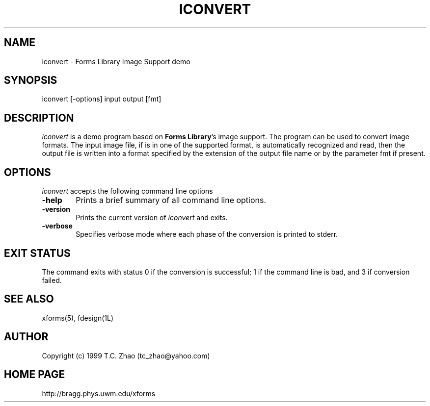 .\"
.\" $Id: fdesign.1,v 0.54 1998/09/28 03:40:43 zhao Beta $
.\"
.\" Use the following command to generate viewable man page
.\"   tbl fdesign.1 | {nt}roff -man
.\"
.\"   ul | more -fsk to view
.\"
.\"
.TH ICONVERT 1L "March 1999" "Version 0.11" "Forms Library"
.SH NAME
iconvert \-  Forms Library Image Support demo
.\"
.\" setup
.de Cr
.ie n (c)
.el \(co
..
.SH SYNOPSIS
.if n iconvert
.if t  \{
.B iconvert
\}
[-options] input output [fmt]
.SH DESCRIPTION
.I iconvert
is a demo program based on 
.BR  "Forms Library" 's
image support. The program can be used to convert image formats.
The input image file, if is in one of the supported format, is automatically 
recognized and read, then the output file is written into a format
specified by the extension of the output file name 
or by the parameter fmt if present. 
.SH OPTIONS
.I iconvert
accepts the following command line options
.TP 6
.B \-help
Prints a brief summary of all command line options. 
.TP
.B \-version
Prints the current version of
.I iconvert
and exits.
.TP
.B \-verbose
Specifies verbose mode where each phase of the conversion is printed
to stderr.

.SH EXIT STATUS
The command exits with status 0 if the conversion is successful;
1 if the command line is bad, and 3 if conversion failed.
.SH SEE ALSO
xforms(5), fdesign(1L)
.SH AUTHOR
Copyright
.Cr
1999 T.C. Zhao (tc_zhao@yahoo.com)
.SH HOME PAGE
http://bragg.phys.uwm.edu/xforms
